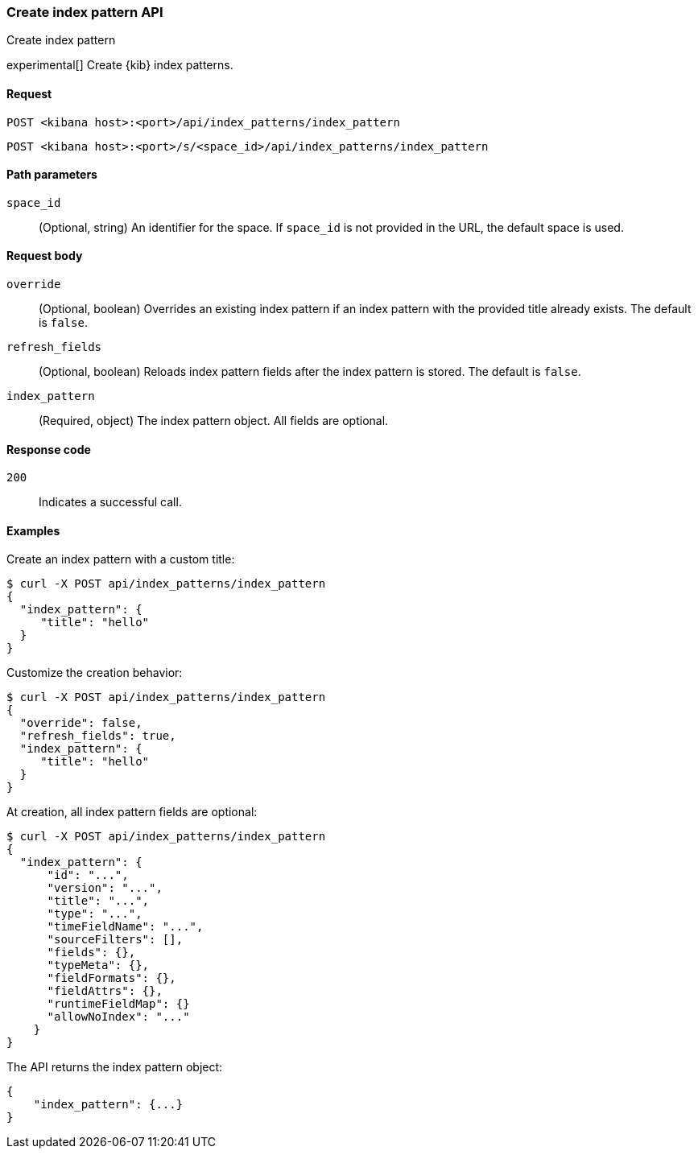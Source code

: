 [[data-views-api-create]]
=== Create index pattern API
++++
<titleabbrev>Create index pattern</titleabbrev>
++++

experimental[] Create {kib} index patterns.

[[data-views-api-create-request]]
==== Request

`POST <kibana host>:<port>/api/index_patterns/index_pattern`

`POST <kibana host>:<port>/s/<space_id>/api/index_patterns/index_pattern`

[[data-views-api-create-path-params]]
==== Path parameters

`space_id`::
  (Optional, string) An identifier for the space. If `space_id` is not provided in the URL, the default space is used.

[[data-views-api-create-body-params]]
==== Request body

`override`:: (Optional, boolean) Overrides an existing index pattern if an
index pattern with the provided title already exists. The default is `false`.

`refresh_fields`:: (Optional, boolean) Reloads index pattern fields after
the index pattern is stored. The default is `false`.

`index_pattern`:: (Required, object) The index pattern object. All fields are optional.

[[data-views-api-create-request-codes]]
==== Response code

`200`::
    Indicates a successful call.

[[data-views-api-create-example]]
==== Examples

Create an index pattern with a custom title:

[source,sh]
--------------------------------------------------
$ curl -X POST api/index_patterns/index_pattern
{
  "index_pattern": {
     "title": "hello"
  }
}
--------------------------------------------------
// KIBANA

Customize the creation behavior:

[source,sh]
--------------------------------------------------
$ curl -X POST api/index_patterns/index_pattern
{
  "override": false,
  "refresh_fields": true,
  "index_pattern": {
     "title": "hello"
  }
}
--------------------------------------------------
// KIBANA

At creation, all index pattern fields are optional:

[source,sh]
--------------------------------------------------
$ curl -X POST api/index_patterns/index_pattern
{
  "index_pattern": {
      "id": "...",
      "version": "...",
      "title": "...",
      "type": "...",
      "timeFieldName": "...",
      "sourceFilters": [],
      "fields": {},
      "typeMeta": {},
      "fieldFormats": {},
      "fieldAttrs": {},
      "runtimeFieldMap": {}
      "allowNoIndex": "..."
    }
}
--------------------------------------------------
// KIBANA


The API returns the index pattern object:

[source,sh]
--------------------------------------------------
{
    "index_pattern": {...}
}
--------------------------------------------------

